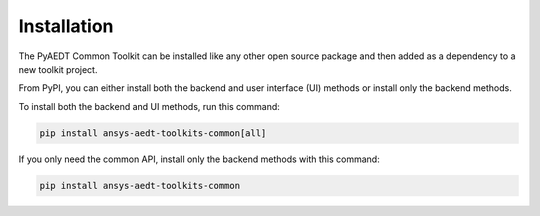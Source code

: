 .. _installation:

Installation
============

The PyAEDT Common Toolkit can be installed like any other open source package
and then added as a dependency to a new toolkit project.

From PyPI, you can either install both the backend and user interface (UI)
methods or install only the backend methods.

To install both the backend and UI methods, run this command:

.. code:: bash

    pip install ansys-aedt-toolkits-common[all]

If you only need the common API, install only the backend methods with this
command:

.. code:: bash

    pip install ansys-aedt-toolkits-common

